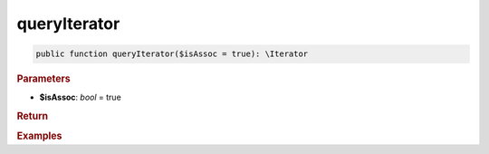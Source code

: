 -------------
queryIterator
-------------

.. code-block:: php

	public function queryIterator($isAssoc = true): \Iterator


.. rubric:: Parameters

* **$isAssoc**: *bool* = true
	

.. rubric:: Return


.. rubric:: Examples

.. code-block:: php
	:linenos:
	
	
